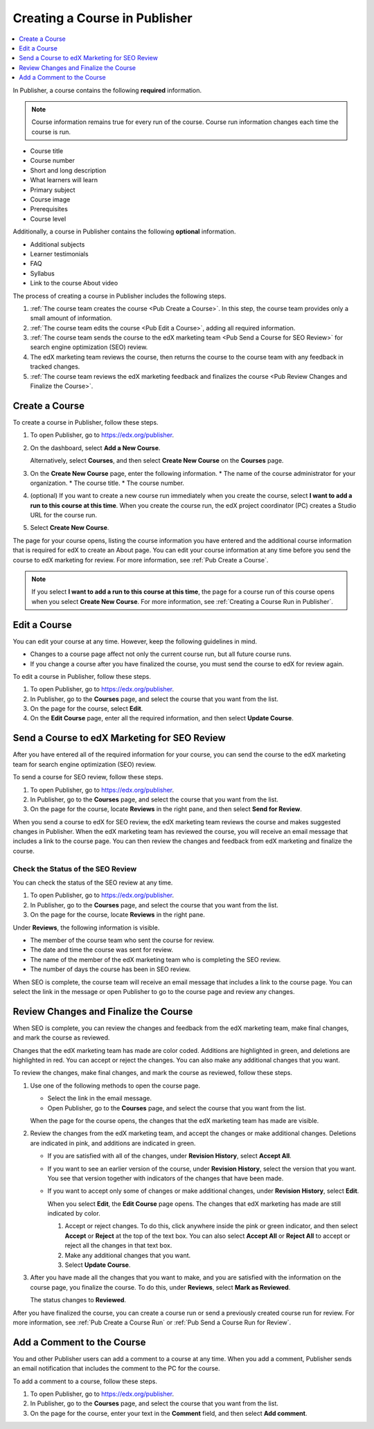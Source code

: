 .. _Creating a Course in Publisher:

###############################
Creating a Course in Publisher
###############################

.. contents::
  :local:
  :depth: 1

In Publisher, a course contains the following **required** information.

.. note::
 Course information remains true for every run of the course. Course run
 information changes each time the course is run.

* Course title
* Course number
* Short and long description
* What learners will learn
* Primary subject
* Course image
* Prerequisites
* Course level

Additionally, a course in Publisher contains the following **optional** information.

* Additional subjects
* Learner testimonials
* FAQ
* Syllabus
* Link to the course About video

The process of creating a course in Publisher includes the following steps.

#. :ref:`The course team creates the course <Pub Create a Course>`. In this
   step, the course team provides only a small amount of information.
#. :ref:`The course team edits the course <Pub Edit a Course>`, adding all
   required information.
#. :ref:`The course team sends the course to the edX marketing team <Pub Send a
   Course for SEO Review>` for search engine optimization (SEO) review.
#. The edX marketing team reviews the course, then returns the course to the
   course team with any feedback in tracked changes.
#. :ref:`The course team reviews the edX marketing feedback and finalizes the
   course <Pub Review Changes and Finalize the Course>`.


.. _Pub Create a Course:

***************
Create a Course
***************

To create a course in Publisher, follow these steps.

#. To open Publisher, go to https://edx.org/publisher.
#. On the dashboard, select **Add a New Course**.

   Alternatively, select **Courses**, and then select **Create New Course** on
   the **Courses** page.
#. On the **Create New Course** page, enter the following information.
   * The name of the course administrator for your organization.
   * The course title.
   * The course number.
#. (optional) If you want to create a new course run immediately when you
   create the course, select **I want to add a run to this course at this
   time**. When you create the course run, the edX project coordinator (PC)
   creates a Studio URL for the course run.
#. Select **Create New Course**.

The page for your course opens, listing the course information you have entered
and the additional course information that is required for edX to create an
About page. You can edit your course information at any time before you send
the course to edX marketing for review. For more information, see :ref:`Pub
Create a Course`.

.. note::
  If you select **I want to add a run to this course at this time**, the page
  for a course run of this course opens when you select **Create New Course**.
  For more information, see :ref:`Creating a Course Run in Publisher`.

.. _Pub Edit a Course:

*************
Edit a Course
*************

You can edit your course at any time. However, keep the following guidelines in
mind.

* Changes to a course page affect not only the current course run, but all
  future course runs.
* If you change a course after you have finalized the course, you must send the
  course to edX for review again.

To edit a course in Publisher, follow these steps.

#. To open Publisher, go to https://edx.org/publisher.
#. In Publisher, go to the **Courses** page, and select the course that you
   want from the list.
#. On the page for the course, select **Edit**.
#. On the **Edit Course** page, enter all the required information, and then
   select **Update Course**.


.. _Pub Send a Course for SEO Review:

*********************************************
Send a Course to edX Marketing for SEO Review
*********************************************

After you have entered all of the required information for your course, you can
send the course to the edX marketing team for search engine optimization (SEO)
review.

To send a course for SEO review, follow these steps.

#. To open Publisher, go to https://edx.org/publisher.
#. In Publisher, go to the **Courses** page, and select the course that you
   want from the list.
#. On the page for the course, locate **Reviews** in the right pane, and then
   select **Send for Review**.

When you send a course to edX for SEO review, the edX marketing team reviews
the course and makes suggested changes in Publisher. When the edX marketing
team has reviewed the course, you will receive an email message that includes a
link to the course page. You can then review the changes and feedback from edX
marketing and finalize the course.

.. _Pub Check the Status of the SEO Review:

==================================
Check the Status of the SEO Review
==================================

You can check the status of the SEO review at any time.

#. To open Publisher, go to https://edx.org/publisher.
#. In Publisher, go to the **Courses** page, and select the course that you
   want from the list.
#. On the page for the course, locate **Reviews** in the right pane.

Under **Reviews**, the following information is visible.

* The member of the course team who sent the course for review.
* The date and time the course was sent for review.
* The name of the member of the edX marketing team who is completing the SEO
  review.
* The number of days the course has been in SEO review.

When SEO is complete, the course team will receive an email message that
includes a link to the course page. You can select the link in the message or
open Publisher to go to the course page and review any changes.

.. _Pub Review Changes and Finalize the Course:

**************************************
Review Changes and Finalize the Course
**************************************

When SEO is complete, you can review the changes and feedback from the edX
marketing team, make final changes, and mark the course as reviewed.

Changes that the edX marketing team has made are color coded. Additions are
highlighted in green, and deletions are highlighted in red. You can accept or
reject the changes. You can also make any additional changes that you want.

To review the changes, make final changes, and mark the course as reviewed,
follow these steps.

#. Use one of the following methods to open the course page.

   * Select the link in the email message.
   * Open Publisher, go to the **Courses** page, and select the course that you
     want from the list.

   When the page for the course opens, the changes that the edX marketing team
   has made are visible.

#. Review the changes from the edX marketing team, and accept the changes or
   make additional changes. Deletions are indicated in pink, and additions are
   indicated in green.

   * If you are satisfied with all of the changes, under **Revision History**,
     select **Accept All**.

   * If you want to see an earlier version of the course, under **Revision
     History**, select the version that you want. You see that version together
     with indicators of the changes that have been made.

   * If you want to accept only some of changes or make additional changes,
     under **Revision History**, select **Edit**.

     When you select **Edit**, the **Edit Course** page opens. The changes that
     edX marketing has made are still indicated by color.

     #. Accept or reject changes. To do this, click anywhere inside the pink or
        green indicator, and then select **Accept** or **Reject** at the top of
        the text box. You can also select **Accept All** or **Reject All** to
        accept or reject all the changes in that text box.
     #. Make any additional changes that you want.
     #. Select **Update Course**.

#. After you have made all the changes that you want to make, and you are
   satisfied with the information on the course page, you finalize the course.
   To do this, under **Reviews**, select **Mark as Reviewed**.

   The status changes to **Reviewed**.

After you have finalized the course, you can create a course run or send a
previously created course run for review. For more information, see :ref:`Pub
Create a Course Run` or :ref:`Pub Send a Course Run for Review`.


.. _Pub Add a Comment to the Course:

***************************
Add a Comment to the Course
***************************

You and other Publisher users can add a comment to a course at any time. When
you add a comment, Publisher sends an email notification that includes the
comment to the PC for the course.

To add a comment to a course, follow these steps.

#. To open Publisher, go to https://edx.org/publisher.
#. In Publisher, go to the **Courses** page, and select the course that you
   want from the list.
#. On the page for the course, enter your text in the **Comment** field, and
   then select **Add comment**.





